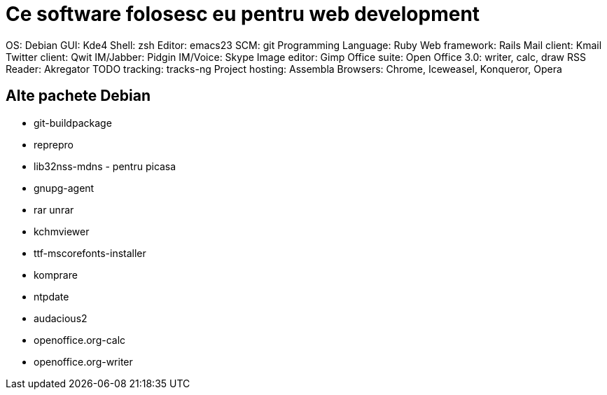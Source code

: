 = Ce software folosesc eu pentru web development

OS: Debian
GUI: Kde4
Shell: zsh
Editor: emacs23
SCM: git
Programming Language: Ruby
Web framework: Rails
Mail client: Kmail
Twitter client: Qwit
IM/Jabber: Pidgin
IM/Voice: Skype
Image editor: Gimp
Office suite: Open Office 3.0: writer, calc, draw
RSS Reader: Akregator
TODO tracking: tracks-ng
Project hosting: Assembla
Browsers: Chrome, Iceweasel, Konqueror, Opera

== Alte pachete Debian

* git-buildpackage
* reprepro
* lib32nss-mdns - pentru picasa
* gnupg-agent
* rar unrar
* kchmviewer
* ttf-mscorefonts-installer
* komprare
* ntpdate
* audacious2
* openoffice.org-calc
* openoffice.org-writer
